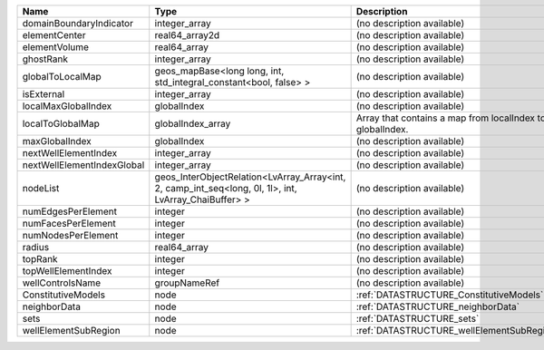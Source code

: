 

========================== ===================================================================================================== ========================================================= 
Name                       Type                                                                                                  Description                                               
========================== ===================================================================================================== ========================================================= 
domainBoundaryIndicator    integer_array                                                                                         (no description available)                                
elementCenter              real64_array2d                                                                                        (no description available)                                
elementVolume              real64_array                                                                                          (no description available)                                
ghostRank                  integer_array                                                                                         (no description available)                                
globalToLocalMap           geos_mapBase<long long, int, std_integral_constant<bool, false> >                                     (no description available)                                
isExternal                 integer_array                                                                                         (no description available)                                
localMaxGlobalIndex        globalIndex                                                                                           (no description available)                                
localToGlobalMap           globalIndex_array                                                                                     Array that contains a map from localIndex to globalIndex. 
maxGlobalIndex             globalIndex                                                                                           (no description available)                                
nextWellElementIndex       integer_array                                                                                         (no description available)                                
nextWellElementIndexGlobal integer_array                                                                                         (no description available)                                
nodeList                   geos_InterObjectRelation<LvArray_Array<int, 2, camp_int_seq<long, 0l, 1l>, int, LvArray_ChaiBuffer> > (no description available)                                
numEdgesPerElement         integer                                                                                               (no description available)                                
numFacesPerElement         integer                                                                                               (no description available)                                
numNodesPerElement         integer                                                                                               (no description available)                                
radius                     real64_array                                                                                          (no description available)                                
topRank                    integer                                                                                               (no description available)                                
topWellElementIndex        integer                                                                                               (no description available)                                
wellControlsName           groupNameRef                                                                                          (no description available)                                
ConstitutiveModels         node                                                                                                  :ref:`DATASTRUCTURE_ConstitutiveModels`                   
neighborData               node                                                                                                  :ref:`DATASTRUCTURE_neighborData`                         
sets                       node                                                                                                  :ref:`DATASTRUCTURE_sets`                                 
wellElementSubRegion       node                                                                                                  :ref:`DATASTRUCTURE_wellElementSubRegion`                 
========================== ===================================================================================================== ========================================================= 


